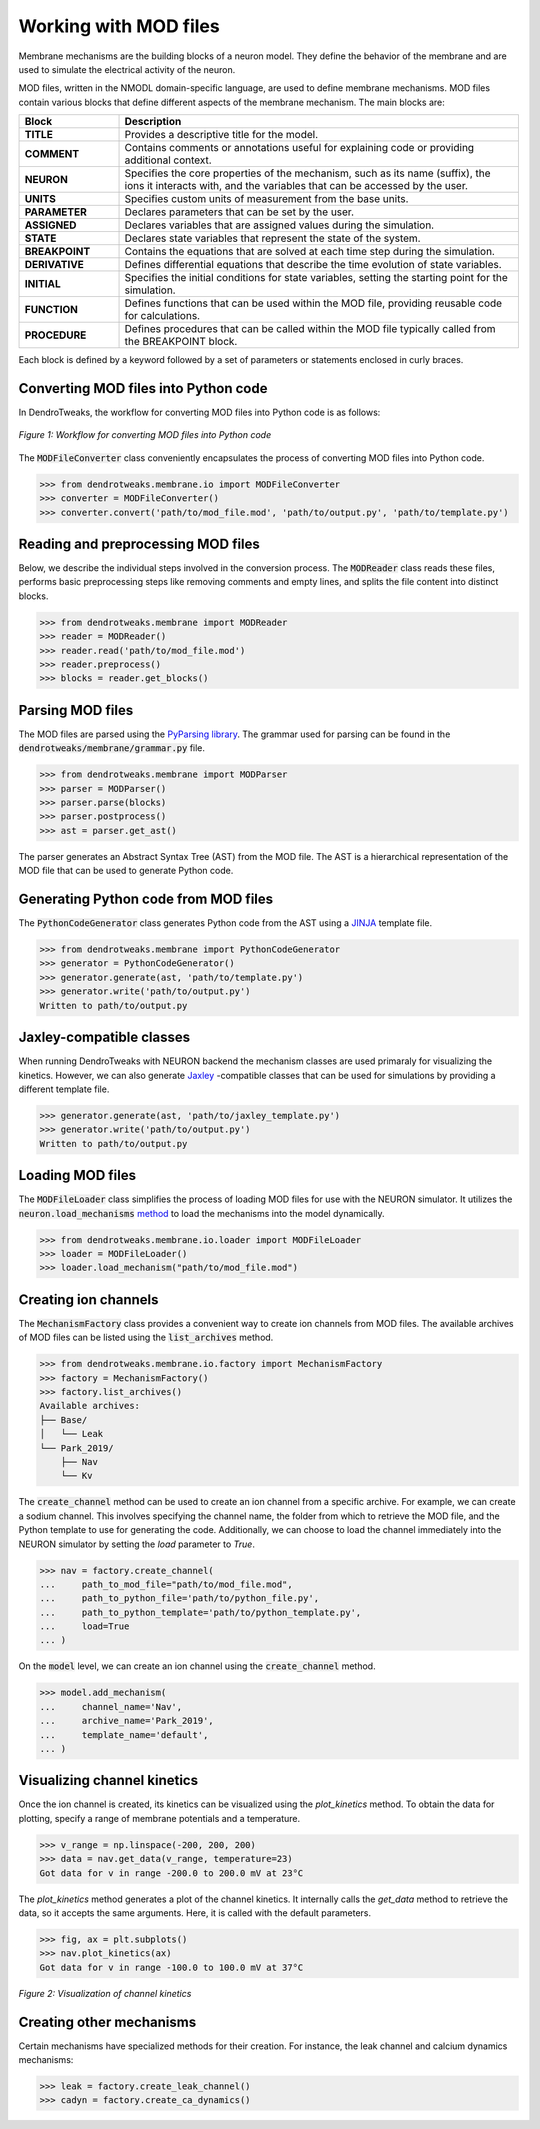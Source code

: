 Working with MOD files
==========================================

Membrane mechanisms are the building blocks of a neuron model. They define the behavior of the membrane and are used to simulate the electrical activity of the neuron.

MOD files, written in the NMODL domain-specific language, are used to define membrane mechanisms. 
MOD files contain various blocks that define different aspects 
of the membrane mechanism. The main blocks are:

.. list-table:: 
    :widths: 20 80
    :header-rows: 1

    * - **Block**
      - **Description**
    * - **TITLE**
      - Provides a descriptive title for the model.
    * - **COMMENT**
      - Contains comments or annotations useful for explaining code or providing additional context.
    * - **NEURON**
      - Specifies the core properties of the mechanism, such as its name (suffix), the ions it interacts with, and the variables that can be accessed by the user.
    * - **UNITS**
      - Specifies custom units of measurement from the base units.
    * - **PARAMETER**
      - Declares parameters that can be set by the user.
    * - **ASSIGNED**
      - Declares variables that are assigned values during the simulation.
    * - **STATE**
      - Declares state variables that represent the state of the system.
    * - **BREAKPOINT**
      - Contains the equations that are solved at each time step during the simulation.
    * - **DERIVATIVE**
      - Defines differential equations that describe the time evolution of state variables.
    * - **INITIAL**
      - Specifies the initial conditions for state variables, setting the starting point for the simulation.
    * - **FUNCTION**
      - Defines functions that can be used within the MOD file, providing reusable code for calculations.
    * - **PROCEDURE**
      - Defines procedures that can be called within the MOD file typically called from the BREAKPOINT block.

Each block is defined by a keyword followed by a set of parameters or statements enclosed in curly braces.

.. code-block:: 
    :caption: Example of a NEURON block
    
    NEURON {
        SUFFIX Kv
        USEION k READ ek WRITE ik
        RANGE gbar
    }

    ...



Converting MOD files into Python code
------------------------------------------

In DendroTweaks, the workflow for converting MOD files into Python code is as follows:

.. figure:: ../_static/parsing.png
    :align: center
    :width: 90%
    :alt: MOD file
    
    *Figure 1: Workflow for converting MOD files into Python code*

The :code:`MODFileConverter` class conveniently encapsulates the process of converting MOD files into Python code.

.. code-block:: python

    >>> from dendrotweaks.membrane.io import MODFileConverter
    >>> converter = MODFileConverter()
    >>> converter.convert('path/to/mod_file.mod', 'path/to/output.py', 'path/to/template.py')

Reading and preprocessing MOD files
------------------------------------------

Below, we describe the individual steps involved in the conversion process.
The :code:`MODReader` class reads these files, performs basic preprocessing steps like removing comments and empty lines, and splits the file content into distinct blocks.

.. code-block:: python

    >>> from dendrotweaks.membrane import MODReader
    >>> reader = MODReader()
    >>> reader.read('path/to/mod_file.mod')
    >>> reader.preprocess()
    >>> blocks = reader.get_blocks()



Parsing MOD files
------------------------------------------

The MOD files are parsed using the `PyParsing library <https://pyparsing-docs.readthedocs.io/en/latest/index.html>`_.
The grammar used for parsing can be found in the :code:`dendrotweaks/membrane/grammar.py` file.

.. code-block:: python

    >>> from dendrotweaks.membrane import MODParser
    >>> parser = MODParser()
    >>> parser.parse(blocks)
    >>> parser.postprocess()
    >>> ast = parser.get_ast()

The parser generates an Abstract Syntax Tree (AST) from the MOD file. The AST is a hierarchical representation of the MOD file that can be used to generate Python code.

.. code-block:: json
    :caption: Abstract Syntax Tree (AST) of the NEURON block

    "NEURON": {
        "suffix": "Kv",
        "useion": [
            {
                "ion": "k",
                "read": [
                    "ek"
                ],
                "write": [
                    "ik"
                ]
            }
        ],
        "range": [
            "gbar",
        ]
    }

Generating Python code from MOD files
------------------------------------------

The :code:`PythonCodeGenerator` class generates Python code from the AST using a `JINJA <https://jinja.palletsprojects.com/en/stable/>`_ template file.

.. code-block:: python

    >>> from dendrotweaks.membrane import PythonCodeGenerator
    >>> generator = PythonCodeGenerator()
    >>> generator.generate(ast, 'path/to/template.py')
    >>> generator.write('path/to/output.py')
    Written to path/to/output.py

Jaxley-compatible classes
------------------------------------------

When running DendroTweaks with NEURON backend the mechanism classes are used primaraly for visualizing the kinetics.
However, we can also generate `Jaxley <https://jaxleyverse.github.io/jaxley>`_ -compatible classes that can be used for simulations by providing a different template file.

.. code-block:: python

    >>> generator.generate(ast, 'path/to/jaxley_template.py')
    >>> generator.write('path/to/output.py')
    Written to path/to/output.py


Loading MOD files
------------------------------------------

The :code:`MODFileLoader` class simplifies the process of loading MOD files for use with the NEURON simulator.
It utilizes the :code:`neuron.load_mechanisms` `method <https://nrn.readthedocs.io/en/8.2.6/python/programming/neuronpython.html#neuron.load_mechanisms>`_ to load the mechanisms into the model dynamically.


.. code-block:: python

    >>> from dendrotweaks.membrane.io.loader import MODFileLoader
    >>> loader = MODFileLoader()
    >>> loader.load_mechanism("path/to/mod_file.mod")


Creating ion channels
------------------------------------------

The :code:`MechanismFactory` class provides a convenient way to create ion channels from MOD files.
The available archives of MOD files can be listed using the :code:`list_archives` method.

.. code-block:: python

    >>> from dendrotweaks.membrane.io.factory import MechanismFactory
    >>> factory = MechanismFactory()
    >>> factory.list_archives()
    Available archives:
    ├── Base/
    │   └── Leak
    └── Park_2019/
        ├── Nav
        └── Kv

The :code:`create_channel` method can be used to create an ion channel from a specific archive.
For example, we can create a sodium channel. 
This involves specifying the channel name, 
the folder from which to retrieve the MOD file, 
and the Python template to use for generating the code. 
Additionally, we can choose to load the channel immediately into the NEURON simulator by setting the `load` parameter to `True`.

.. code-block:: python

    >>> nav = factory.create_channel(
    ...     path_to_mod_file="path/to/mod_file.mod",
    ...     path_to_python_file='path/to/python_file.py',
    ...     path_to_python_template='path/to/python_template.py',
    ...     load=True
    ... )

On the :code:`model` level, we can create an ion channel using the :code:`create_channel` method.

.. code-block:: python

    >>> model.add_mechanism(
    ...     channel_name='Nav', 
    ...     archive_name='Park_2019',
    ...     template_name='default',
    ... )


Visualizing channel kinetics
------------------------------------------

Once the ion channel is created, its kinetics can be visualized using the `plot_kinetics` method.
To obtain the data for plotting, specify a range of membrane potentials and a temperature.

.. code-block:: python

    >>> v_range = np.linspace(-200, 200, 200)
    >>> data = nav.get_data(v_range, temperature=23)
    Got data for v in range -200.0 to 200.0 mV at 23°C

The `plot_kinetics` method generates a plot of the channel kinetics. It internally calls the `get_data` method to retrieve the data, so it accepts the same arguments.
Here, it is called with the default parameters.

.. code-block:: python

    >>> fig, ax = plt.subplots()
    >>> nav.plot_kinetics(ax)
    Got data for v in range -100.0 to 100.0 mV at 37°C

.. figure:: ../_static/kinetics.png
    :align: center
    :width: 80%
    :alt: Channel kinetics

    *Figure 2: Visualization of channel kinetics*



Creating other mechanisms
------------------------------------------

Certain mechanisms have specialized methods for their creation. 
For instance, the leak channel and calcium dynamics mechanisms:

.. code-block:: python

    >>> leak = factory.create_leak_channel()
    >>> cadyn = factory.create_ca_dynamics()
    


